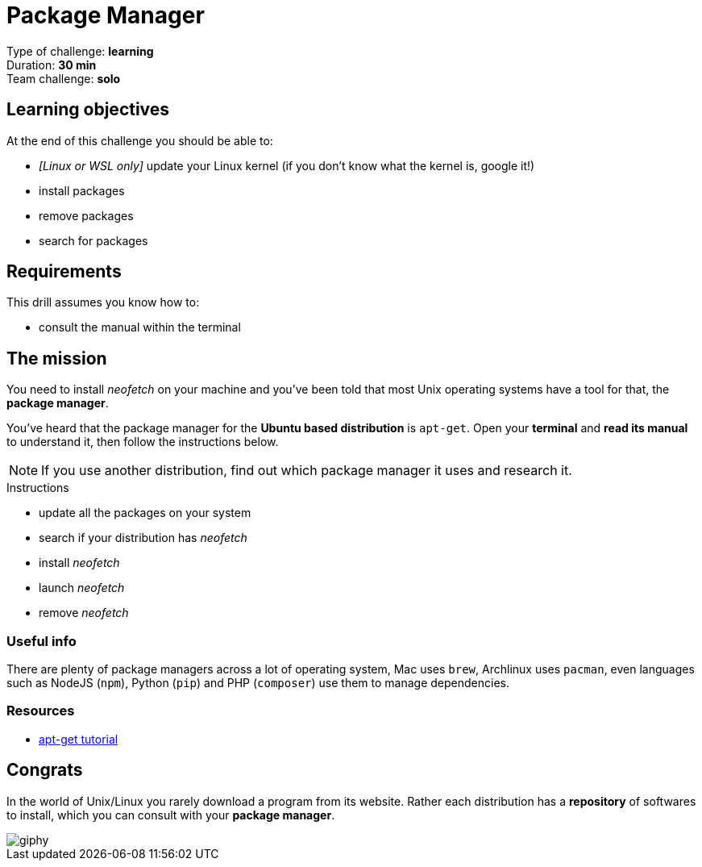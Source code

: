 = Package Manager

Type of challenge: *learning* +
Duration: *30 min* +
Team challenge: *solo*


== Learning objectives

At the end of this challenge you should be able to:

* __[Linux or WSL only]__ update your Linux kernel (if you don't know what the kernel is, google it!)
* install packages
* remove packages
* search for packages


== Requirements

This drill assumes you know how to:

* consult the manual within the terminal


== The mission

// variable storing the name of the package to be installed.
:package: neofetch

You need to install _{package}_ on your machine and you've been told that most
Unix operating systems have a tool for that, the *package manager*.

You've heard that the package manager for the *Ubuntu based distribution* is
`apt-get`. Open your *terminal* and *read its manual* to understand it, then
follow the instructions below. 

NOTE: If you use another distribution, find out which package manager it uses
and research it.

.Instructions
* update all the packages on your system
* search if your distribution has _{package}_
* install _{package}_
* launch _{package}_
* remove _{package}_

=== Useful info

There are plenty of package managers across a lot of operating system, Mac uses
`brew`, Archlinux uses `pacman`, even languages such as NodeJS (`npm`), Python
(`pip`) and PHP (`composer`) use them to manage dependencies.

=== Resources

* https://itsfoss.com/apt-get-linux-guide/[apt-get tutorial]


== Congrats

In the world of Unix/Linux you rarely download a program from its website. Rather
each distribution has a *repository* of softwares to install, which you can
consult with your *package manager*.

image::https://media.giphy.com/media/n1koqKtJ8xffa/giphy.gif[]
